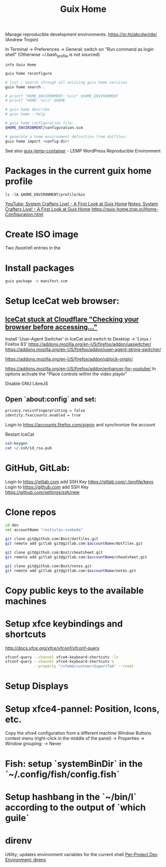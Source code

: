 :PROPERTIES:
:ID:       3d83d8ab-b360-4ecc-9a4a-5894c91c97a6
:END:
#+title: Guix Home

Manage reproducible development environments.
https://sr.ht/abcdw/rde/ (Andrew Tropin)

In Terminal -> Preferences -> General: switch on "Run command as login shell"
(Otherwise ~/.bash_profile is not sourced)

#+BEGIN_SRC shell :results output
info Guix Home
#+END_SRC

#+BEGIN_SRC bash :results output
guix home reconfigure

# list / search through all existing guix home services
guix home search .

# printf "HOME_ENVIRONMENT: %s\n" $HOME_ENVIRONMENT
# printf "HOME: %s\n" $HOME

# guix home describe
# guix home --help

# guix home configuration file:
$HOME_ENVIRONMENT/configuration.scm

# generate a home environment definition from dotfiles:
guix home import <config-dir>
#+END_SRC

See also [[https://www.notabug.org/hackware/guix-lemp-container/src/dev/run.sh][guix-lemp-container]] - LEMP WordPress Reproducible Environment

* Packages in the current guix home profile
  #+BEGIN_SRC shell :results output
  ls -lA $HOME_ENVIRONMENT/profile/bin
  #+END_SRC
  [[https://youtu.be/R5cdtSfTpE0][YouTube: System Crafters Live! - A First Look at Guix Home]]
  [[https://systemcrafters.net/live-streams/october-01-2021/][Notes: System Crafters Live! - A First Look at Guix Home]]
  https://guix-home.trop.in/Home-Configuration.html

* Create ISO image
  Two /boot/efi entries in the

* Install packages
  #+BEGIN_SRC bash :results output
  guix package -m manifest.scm
  #+END_SRC

* Setup IceCat web browser:
** [[https://issues.guix.gnu.org/45179][IceCat stuck at Cloudflare "Checking your browser before accessing..."]]
   Install 'User-Agent Switcher' in IceCat and switch to
     Desktop -> 'Linux / Firefox 83'
   https://addons.mozilla.org/en-US/firefox/addon/uaswitcher/
   https://addons.mozilla.org/en-US/firefox/addon/user-agent-string-switcher/

   https://addons.mozilla.org/en-US/firefox/addon/ublock-origin/

   https://addons.mozilla.org/en-US/firefox/addon/enhancer-for-youtube/
   In options activate the "Place controls within the video player"

   Disable GNU LibreJS

** Open `about:config` and set:
   #+BEGIN_SRC bash :results output
   privacy.resistFingerprinting = false
   identity.fxaccounts.enabled = true
   #+END_SRC
   Login to https://accounts.firefox.com/signin and synchronize the account

   Restart IceCat

   #+BEGIN_SRC bash :results output
   ssh-keygen
   cat ~/.ssh/id_rsa.pub
   #+END_SRC

* GitHub, GitLab:
  Login to https://gitlab.com add SSH Key https://gitlab.com/-/profile/keys
  Login to https://github.com add SSH Key https://github.com/settings/ssh/new

* Clone repos
  #+BEGIN_SRC bash :results output
  cd dev
  set accountName "rostislav.svoboda"

  git clone git@github.com:Bost/dotfiles.git
  git remote add gitlab git@gitlab.com:$accountName/dotfiles.git

  git clone git@github.com:Bost/cheatsheet.git
  git remote add gitlab git@gitlab.com:$accountName/cheatsheet.git

  git clone git@github.com:Bost/notes.git
  git remote add gitlab git@gitlab.com:$accountName/notes.git
  #+END_SRC

* Copy public keys to the available machines

* Setup xfce keybindings and shortcuts
  http://docs.xfce.org/xfce/xfconf/xfconf-query
  #+BEGIN_SRC bash :results output
  xfconf-query --channel xfce4-keyboard-shortcuts -lv
  xfconf-query --channel xfce4-keyboard-shortcuts \
               --property "/xfwm4/custom/<Super>Tab" --reset
  #+END_SRC

* Setup Displays

* Setup xfce4-pannel: Position, Icons, etc.
  Copy the xfce4 configuration from a different machine
  Window Buttons context menu (right-click in the middle of the panel)
  -> Properties -> Window grouping: -> Never

* Fish: setup `systemBinDir` in the `~/.config/fish/config.fish`

* Setup hashbang in the `~/bin/l` according to the output of `which guile`

* direnv
  Utility; updates environment variables for the current shell
  [[https://www.youtube.com/watch?v=pS9JBKdAy4Q&t=795s][Per-Project Dev Environment: direnv]]

